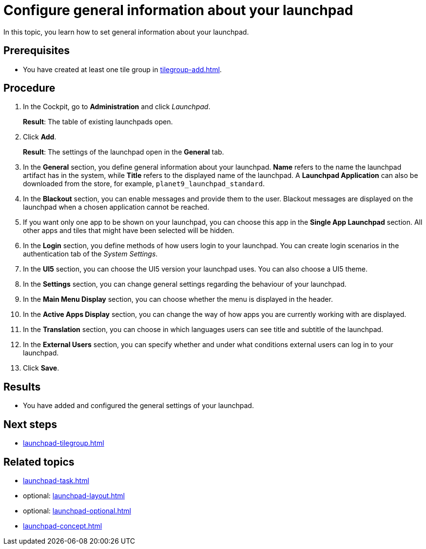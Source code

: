 = Configure general information about your launchpad

In this topic, you learn how to set general information about your launchpad.

== Prerequisites

* You have created at least one tile group in xref:tilegroup-add.adoc[].

== Procedure

. In the Cockpit, go to *Administration* and click _Launchpad_.
+
*Result*: The table of existing launchpads open.
. Click *Add*.
+
*Result*: The settings of the launchpad open in the *General* tab.

. In the *General* section, you define general information about your launchpad.
*Name* refers to the name the launchpad artifact has in the system, while *Title* refers to the displayed name of the launchpad.
A *Launchpad Application* can also be downloaded from the store, for example, `planet9_launchpad_standard`.
. In the *Blackout* section, you can enable messages and provide them to the user.
Blackout messages are displayed on the launchpad when a chosen application cannot be reached.
. If you want only one app to be shown on your launchpad, you can choose this app in the *Single App Launchpad* section.
All other apps and tiles that might have been selected will be hidden.
. In the *Login* section, you define methods of how users login to your launchpad.
You can create login scenarios in the authentication tab of the _System Settings_.
. In the *UI5* section, you can choose the UI5 version your launchpad uses.
You can also choose a UI5 theme.
. In the *Settings* section, you can change general settings regarding the behaviour of your launchpad.
. In the *Main Menu Display* section, you can choose whether the menu is displayed in the header.
. In the *Active Apps Display* section, you can change the way of how apps you are currently working with are displayed.
. In the *Translation* section, you can choose in which languages users can see title and subtitle of the launchpad.
. In the *External Users* section, you can specify whether and under what conditions external users can log in to your launchpad.
. Click *Save*.

== Results

* You have added and configured the general settings of your launchpad.

== Next steps

* xref:launchpad-tilegroup.adoc[]

== Related topics

* xref:launchpad-task.adoc[]
* optional: xref:launchpad-layout.adoc[]
* optional: xref:launchpad-optional.adoc[]
* xref:launchpad-concept.adoc[]